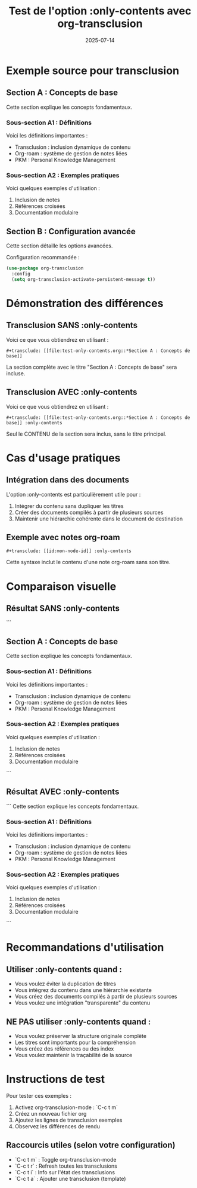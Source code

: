#+TITLE: Test de l'option :only-contents avec org-transclusion
#+DATE: 2025-07-14

* Exemple source pour transclusion

** Section A : Concepts de base
Cette section explique les concepts fondamentaux.

*** Sous-section A1 : Définitions
Voici les définitions importantes :
- Transclusion : inclusion dynamique de contenu
- Org-roam : système de gestion de notes liées
- PKM : Personal Knowledge Management

*** Sous-section A2 : Exemples pratiques
Voici quelques exemples d'utilisation :
1. Inclusion de notes
2. Références croisées
3. Documentation modulaire

** Section B : Configuration avancée
Cette section détaille les options avancées.

Configuration recommandée :
#+begin_src emacs-lisp
(use-package org-transclusion
  :config
  (setq org-transclusion-activate-persistent-message t))
#+end_src

* Démonstration des différences

** Transclusion SANS :only-contents
Voici ce que vous obtiendrez en utilisant :
#+begin_example
#+transclude: [[file:test-only-contents.org::*Section A : Concepts de base]]
#+end_example

La section complète avec le titre "Section A : Concepts de base" sera incluse.

** Transclusion AVEC :only-contents
Voici ce que vous obtiendrez en utilisant :
#+begin_example
#+transclude: [[file:test-only-contents.org::*Section A : Concepts de base]] :only-contents
#+end_example

Seul le CONTENU de la section sera inclus, sans le titre principal.

* Cas d'usage pratiques

** Intégration dans des documents
L'option :only-contents est particulièrement utile pour :
1. Intégrer du contenu sans dupliquer les titres
2. Créer des documents compilés à partir de plusieurs sources
3. Maintenir une hiérarchie cohérente dans le document de destination

** Exemple avec notes org-roam
#+begin_example
#+transclude: [[id:mon-node-id]] :only-contents
#+end_example

Cette syntaxe inclut le contenu d'une note org-roam sans son titre.

* Comparaison visuelle

** Résultat SANS :only-contents
```
** Section A : Concepts de base
Cette section explique les concepts fondamentaux.

*** Sous-section A1 : Définitions
Voici les définitions importantes :
- Transclusion : inclusion dynamique de contenu
- Org-roam : système de gestion de notes liées
- PKM : Personal Knowledge Management

*** Sous-section A2 : Exemples pratiques
Voici quelques exemples d'utilisation :
1. Inclusion de notes
2. Références croisées
3. Documentation modulaire
```

** Résultat AVEC :only-contents
```
Cette section explique les concepts fondamentaux.

*** Sous-section A1 : Définitions
Voici les définitions importantes :
- Transclusion : inclusion dynamique de contenu
- Org-roam : système de gestion de notes liées
- PKM : Personal Knowledge Management

*** Sous-section A2 : Exemples pratiques
Voici quelques exemples d'utilisation :
1. Inclusion de notes
2. Références croisées
3. Documentation modulaire
```

* Recommandations d'utilisation

** Utiliser :only-contents quand :
- Vous voulez éviter la duplication de titres
- Vous intégrez du contenu dans une hiérarchie existante
- Vous créez des documents compilés à partir de plusieurs sources
- Vous voulez une intégration "transparente" du contenu

** NE PAS utiliser :only-contents quand :
- Vous voulez préserver la structure originale complète
- Les titres sont importants pour la compréhension
- Vous créez des références ou des index
- Vous voulez maintenir la traçabilité de la source

* Instructions de test

Pour tester ces exemples :

1. Activez org-transclusion-mode : `C-c t m`
2. Créez un nouveau fichier org
3. Ajoutez les lignes de transclusion exemples
4. Observez les différences de rendu

** Raccourcis utiles (selon votre configuration)
- `C-c t m` : Toggle org-transclusion-mode
- `C-c t r` : Refresh toutes les transclusions
- `C-c t i` : Info sur l'état des transclusions
- `C-c t a` : Ajouter une transclusion (template)